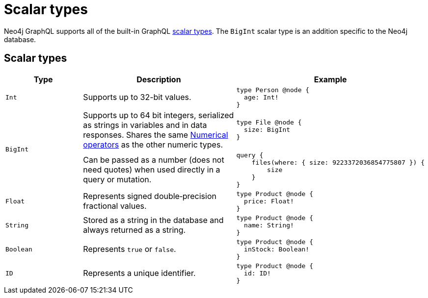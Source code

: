 [[type-definitions-types]]
= Scalar types
:page-aliases: type-definitions/types/scalar.adoc
:description: This page lists the default types available in the Neo4j GraphQL Library.

Neo4j GraphQL supports all of the built-in GraphQL https://graphql.org/learn/schema/#scalar-types[scalar types].
The `BigInt` scalar type is an addition specific to the Neo4j database.

== Scalar types

[cols="1,2,2"]
|===
| Type | Description | Example

| `Int`
| Supports up to 32-bit values.
a|
[source, graphql, indent=0]
----
type Person @node {
  age: Int!
}
----

.2+| `BigInt`
| Supports up to 64 bit integers, serialized as strings in variables and in data responses. 
Shares the same xref::queries-aggregations/filtering.adoc#filtering-numerical-operators[Numerical operators] as the other numeric types.
a| 
[source, graphql, indent=0]
----
type File @node {
  size: BigInt
}
----

| Can be passed as a number (does not need quotes) when used directly in a query or mutation.
a|
[source, graphql, indent=0]
----
query {
    files(where: { size: 9223372036854775807 }) {
        size
    }
}
----

| `Float`
| Represents signed double‐precision fractional values.
a|
[source, graphql, indent=0]
----
type Product @node {
  price: Float!
}
----

| `String`
| Stored as a string in the database and always returned as a string.
a|
[source, graphql, indent=0]
----
type Product @node {
  name: String!
}
----

| `Boolean`
| Represents `true` or `false`.
a|
[source, graphql, indent=0]
----
type Product @node {
  inStock: Boolean!
}
----

| `ID`
| Represents a unique identifier.
a|
[source, graphql, indent=0]
----
type Product @node {
  id: ID!
}
----
|===
